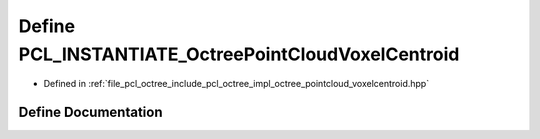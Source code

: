 .. _exhale_define_octree__pointcloud__voxelcentroid_8hpp_1a2c96e6c272593a15dbb9bab818eb3da7:

Define PCL_INSTANTIATE_OctreePointCloudVoxelCentroid
====================================================

- Defined in :ref:`file_pcl_octree_include_pcl_octree_impl_octree_pointcloud_voxelcentroid.hpp`


Define Documentation
--------------------


.. doxygendefine:: PCL_INSTANTIATE_OctreePointCloudVoxelCentroid
